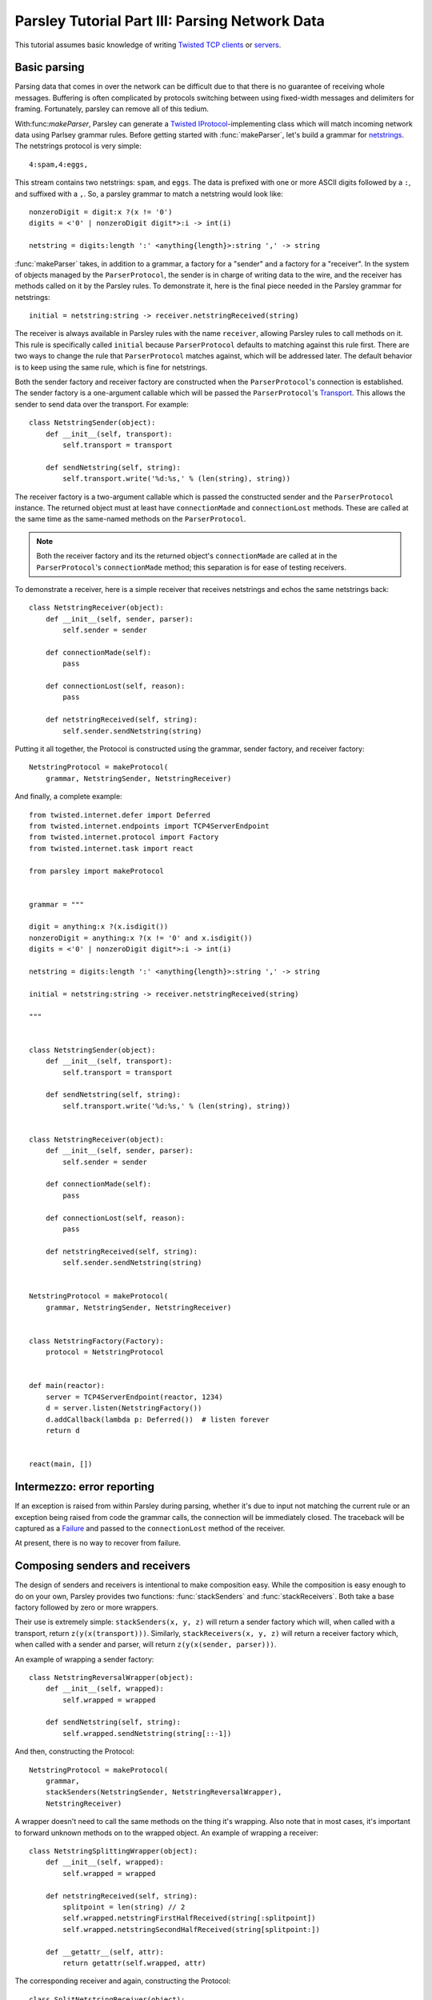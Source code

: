 ===============================================
Parsley Tutorial Part III: Parsing Network Data
===============================================

This tutorial assumes basic knowledge of writing `Twisted`_ `TCP clients`_ or
`servers`_.


Basic parsing
-------------

Parsing data that comes in over the network can be difficult due to that there
is no guarantee of receiving whole messages. Buffering is often complicated by
protocols switching between using fixed-width messages and delimiters for
framing. Fortunately, parsley can remove all of this tedium.

With:func:`makeParser`, Parsley can generate a `Twisted`_
`IProtocol`_-implementing class which will match incoming network data using
Parlsey grammar rules. Before getting started with :func:`makeParser`, let's
build a grammar for `netstrings`_. The netstrings protocol is very simple::

  4:spam,4:eggs,

This stream contains two netstrings: ``spam``, and ``eggs``. The data is
prefixed with one or more ASCII digits followed by a ``:``, and suffixed with a
``,``. So, a parsley grammar to match a netstring would look like::

  nonzeroDigit = digit:x ?(x != '0')
  digits = <'0' | nonzeroDigit digit*>:i -> int(i)

  netstring = digits:length ':' <anything{length}>:string ',' -> string

:func:`makeParser` takes, in addition to a grammar, a factory for a "sender"
and a factory for a "receiver". In the system of objects managed by the
``ParserProtocol``, the sender is in charge of writing data to the wire, and
the receiver has methods called on it by the Parsley rules. To demonstrate it,
here is the final piece needed in the Parsley grammar for netstrings::

  initial = netstring:string -> receiver.netstringReceived(string)

The receiver is always available in Parsley rules with the name ``receiver``,
allowing Parsley rules to call methods on it. This rule is specifically called
``initial`` because ``ParserProtocol`` defaults to matching against this rule
first. There are two ways to change the rule that ``ParserProtocol`` matches
against, which will be addressed later. The default behavior is to keep using
the same rule, which is fine for netstrings.

Both the sender factory and receiver factory are constructed when the
``ParserProtocol``'s connection is established. The sender factory is a
one-argument callable which will be passed the ``ParserProtocol``'s
`Transport`_. This allows the sender to send data over the transport. For
example::

  class NetstringSender(object):
      def __init__(self, transport):
          self.transport = transport

      def sendNetstring(self, string):
          self.transport.write('%d:%s,' % (len(string), string))

The receiver factory is a two-argument callable which is passed the constructed
sender and the ``ParserProtocol`` instance. The returned object must at least
have ``connectionMade`` and ``connectionLost`` methods. These are called at the
same time as the same-named methods on the ``ParserProtocol``.

.. note::
   Both the receiver factory and its the returned object's ``connectionMade``
   are called at in the ``ParserProtocol``'s ``connectionMade`` method; this
   separation is for ease of testing receivers.

To demonstrate a receiver, here is a simple receiver that receives netstrings
and echos the same netstrings back::

  class NetstringReceiver(object):
      def __init__(self, sender, parser):
          self.sender = sender

      def connectionMade(self):
          pass

      def connectionLost(self, reason):
          pass

      def netstringReceived(self, string):
          self.sender.sendNetstring(string)

Putting it all together, the Protocol is constructed using the grammar, sender
factory, and receiver factory::

  NetstringProtocol = makeProtocol(
      grammar, NetstringSender, NetstringReceiver)

And finally, a complete example::

  from twisted.internet.defer import Deferred
  from twisted.internet.endpoints import TCP4ServerEndpoint
  from twisted.internet.protocol import Factory
  from twisted.internet.task import react

  from parsley import makeProtocol


  grammar = """

  digit = anything:x ?(x.isdigit())
  nonzeroDigit = anything:x ?(x != '0' and x.isdigit())
  digits = <'0' | nonzeroDigit digit*>:i -> int(i)

  netstring = digits:length ':' <anything{length}>:string ',' -> string

  initial = netstring:string -> receiver.netstringReceived(string)

  """


  class NetstringSender(object):
      def __init__(self, transport):
          self.transport = transport

      def sendNetstring(self, string):
          self.transport.write('%d:%s,' % (len(string), string))


  class NetstringReceiver(object):
      def __init__(self, sender, parser):
          self.sender = sender

      def connectionMade(self):
          pass

      def connectionLost(self, reason):
          pass

      def netstringReceived(self, string):
          self.sender.sendNetstring(string)


  NetstringProtocol = makeProtocol(
      grammar, NetstringSender, NetstringReceiver)


  class NetstringFactory(Factory):
      protocol = NetstringProtocol


  def main(reactor):
      server = TCP4ServerEndpoint(reactor, 1234)
      d = server.listen(NetstringFactory())
      d.addCallback(lambda p: Deferred())  # listen forever
      return d


  react(main, [])


Intermezzo: error reporting
---------------------------

If an exception is raised from within Parsley during parsing, whether it's due
to input not matching the current rule or an exception being raised from code
the grammar calls, the connection will be immediately closed. The traceback
will be captured as a `Failure`_ and passed to the ``connectionLost`` method of
the receiver.

At present, there is no way to recover from failure.


Composing senders and receivers
-------------------------------

The design of senders and receivers is intentional to make composition easy.
While the composition is easy enough to do on your own, Parsley provides two
functions: :func:`stackSenders` and :func:`stackReceivers`. Both take a base
factory followed by zero or more wrappers.

Their use is extremely simple: ``stackSenders(x, y, z)`` will return a sender
factory which will, when called with a transport, return
``z(y(x(transport)))``. Similarly, ``stackReceivers(x, y, z)`` will return a
receiver factory which, when called with a sender and parser, will return
``z(y(x(sender, parser)))``.

An example of wrapping a sender factory::

  class NetstringReversalWrapper(object):
      def __init__(self, wrapped):
          self.wrapped = wrapped

      def sendNetstring(self, string):
          self.wrapped.sendNetstring(string[::-1])

And then, constructing the Protocol::

  NetstringProtocol = makeProtocol(
      grammar,
      stackSenders(NetstringSender, NetstringReversalWrapper),
      NetstringReceiver)

A wrapper doesn't need to call the same methods on the thing it's wrapping.
Also note that in most cases, it's important to forward unknown methods on to
the wrapped object. An example of wrapping a receiver::

  class NetstringSplittingWrapper(object):
      def __init__(self, wrapped):
          self.wrapped = wrapped

      def netstringReceived(self, string):
          splitpoint = len(string) // 2
          self.wrapped.netstringFirstHalfReceived(string[:splitpoint])
          self.wrapped.netstringSecondHalfReceived(string[splitpoint:])

      def __getattr__(self, attr):
          return getattr(self.wrapped, attr)

The corresponding receiver and again, constructing the Protocol::

  class SplitNetstringReceiver(object):
      def __init__(self, sender, parser):
          self.sender = sender

      def connectionMade(self):
          pass

      def connectionLost(self, reason):
          pass

      def netstringFirstHalfReceived(self, string):
          self.sender.sendNetstring(string)

      def netstringSecondHalfReceived(self, string):
          pass

  NetstringProtocol = makeProtocol(
      grammar,
      stackSenders(NetstringSender, NetstringReversalWrapper),
      stackReceivers(SplitNetstringReceiver, NetstringSplittingWrapper))


More advanced parsing
---------------------

As mentioned before, it's possible to switch the rule that the
``ParserProtocol`` uses to match incoming data. Imagine a "netstrings2"
protocol that looks like this::

  3:foo,3;bar,4:spam,4;eggs,

That is, the protocol alternates between using ``:`` and using ``;`` delimiting
data length and the data. The amended grammar would look something like this::

  nonzeroDigit = digit:x ?(x != '0')
  digits = <'0' | nonzeroDigit digit*>:i -> int(i)

  colon = digits:length ':' <anything{length}>:string ',' -> receiver.netstringReceived(':', string)
  semicolon = digits:length ';' <anything{length}>:string ',' -> receiver.netstringReceived(';', string)

Note that there is no ``initial`` rule. The initial rule can be changed using
the ``setNextRule`` method of ``ParserProtocol``s. Here's the beginning of a
receiver for netstrings2::


  class Netstring2Receiver(object):
      def __init__(self, sender, parser):
          self.sender = sender
          self.parser = parser

      def connectionMade(self):
          self.parser.setNextRule('colon')

It doesn't actually matter if ``setNextRule`` is called in ``__init__`` or
``connectionMade`` to set the initial rule as long as it's called in one of
them (or something called by one of them). The other way to change the rule the
``ParserProtocol`` is matching is to make the currently rule evaluate to a
string naming another rule. Since in our grammar the ``colon`` rule evaluates
to the result of calling ``receiver.netstringReceived(...)``, the
``netstringReceived`` method could look like this::

  def netstringReceived(self, delimiter, string):
      self.sender.sendNetstring(string)
      if delimiter == ':':
          return 'semicolon'
      else:
          return 'colon'

The same effect can be achieved with ``setNextRule``::

  def netstringReceived(self, delimiter, string):
      self.sender.sendNetstring(string)
      if delimiter == ':':
          self.parser.setNextRule('semicolon')
      else:
          self.parser.setNextRule('colon')

``setNextRule`` can be called at any time. However, if ``setNextRule`` is
called from somewhere other than the receiver factory, its ``connectionMade``,
or a method called from the grammar, Parsley will wait until the current rule
is completely matched before switching rules.


.. _Twisted: http://twistedmatrix.com/trac/
.. _TCP clients: http://twistedmatrix.com/documents/current/core/howto/clients.html
.. _servers: http://twistedmatrix.com/documents/current/core/howto/servers.html
.. _IProtocol: http://twistedmatrix.com/documents/current/api/twisted.internet.interfaces.IProtocol.html
.. _netstrings: http://cr.yp.to/proto/netstrings.txt
.. _Transport: http://twistedmatrix.com/documents/current/api/twisted.internet.interfaces.ITransport.html
.. _Failure: http://twistedmatrix.com/documents/current/api/twisted.python.failure.Failure.html
